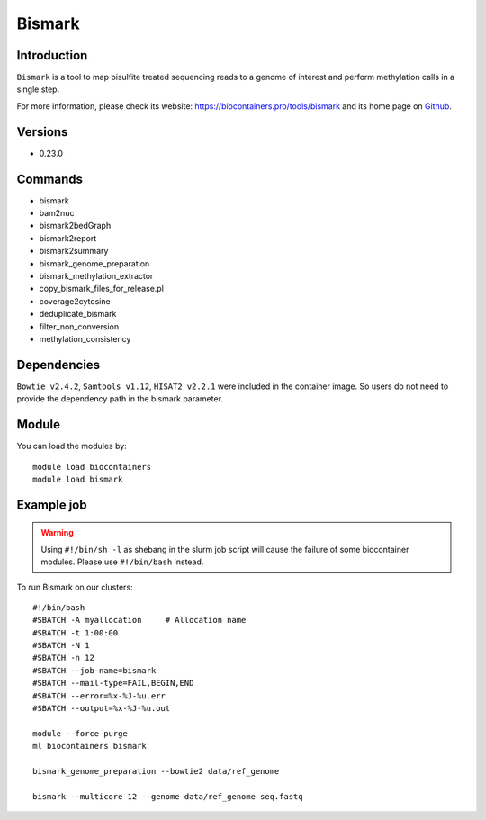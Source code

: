 .. _backbone-label:

Bismark
==============================

Introduction
~~~~~~~~
``Bismark`` is a tool to map bisulfite treated sequencing reads to a genome of interest and perform methylation calls in a single step. 

| For more information, please check its website: https://biocontainers.pro/tools/bismark and its home page on `Github`_.

Versions
~~~~~~~~
- 0.23.0

Commands
~~~~~~~
- bismark
- bam2nuc
- bismark2bedGraph
- bismark2report
- bismark2summary
- bismark_genome_preparation
- bismark_methylation_extractor
- copy_bismark_files_for_release.pl
- coverage2cytosine
- deduplicate_bismark
- filter_non_conversion
- methylation_consistency

Dependencies
~~~~~
``Bowtie v2.4.2``, ``Samtools v1.12``, ``HISAT2 v2.2.1`` were included in the container image. So users do not need to provide the dependency path in the bismark parameter.


Module
~~~~~~~~
You can load the modules by::
    
    module load biocontainers
    module load bismark

Example job
~~~~~
.. warning::
    Using ``#!/bin/sh -l`` as shebang in the slurm job script will cause the failure of some biocontainer modules. Please use ``#!/bin/bash`` instead.

To run Bismark on our clusters::

    #!/bin/bash
    #SBATCH -A myallocation     # Allocation name 
    #SBATCH -t 1:00:00
    #SBATCH -N 1
    #SBATCH -n 12
    #SBATCH --job-name=bismark
    #SBATCH --mail-type=FAIL,BEGIN,END
    #SBATCH --error=%x-%J-%u.err
    #SBATCH --output=%x-%J-%u.out

    module --force purge
    ml biocontainers bismark

    bismark_genome_preparation --bowtie2 data/ref_genome

    bismark --multicore 12 --genome data/ref_genome seq.fastq

.. _Github: https://github.com/FelixKrueger/Bismark
